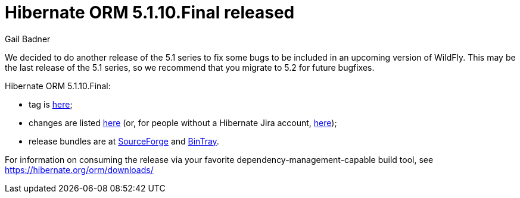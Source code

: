 = Hibernate ORM 5.1.10.Final released
Gail Badner
:awestruct-tags: ["Hibernate ORM", "Releases"]
:awestruct-layout: blog-post

We decided to do another release of the 5.1 series to fix some bugs to be included in an upcoming version of WildFly. This may be the last release of the 5.1 series, so we recommend that you migrate to 5.2 for future bugfixes.

Hibernate ORM 5.1.10.Final:

* tag is http://github.com/hibernate/hibernate-orm/releases/tag/5.1.10[here];
* changes are listed https://hibernate.atlassian.net/projects/HHH/versions/30300[here] (or, for people without a Hibernate Jira account, https://hibernate.atlassian.net/issues/?jql=project=10031+AND+fixVersion=30300[here]);
* release bundles are at http://sourceforge.net/projects/hibernate/files/hibernate-orm/5.1.10.Final/[SourceForge] and 
http://bintray.com/hibernate/bundles/hibernate-orm/5.1.10.Final[BinTray].

For information on consuming the release via your favorite dependency-management-capable build tool, see https://hibernate.org/orm/downloads/

